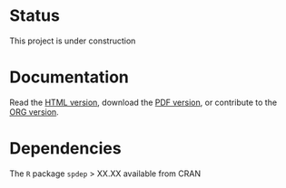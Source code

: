 * Status

This project is under construction

* Documentation

  Read the [[http://htmlpreview.github.io/?https://github.com/jsay/spatial-pred-R/blob/master/DOC.html][HTML version]], download the [[https://github.com/jsay/spatial-pred-R/blob/master/DOC.pdf][PDF version]], or contribute to
  the [[https://github.com/jsay/spatial-pred-R/blob/master/DOC.org][ORG version]].

* Dependencies

  The =R= package =spdep= > XX.XX available from CRAN
